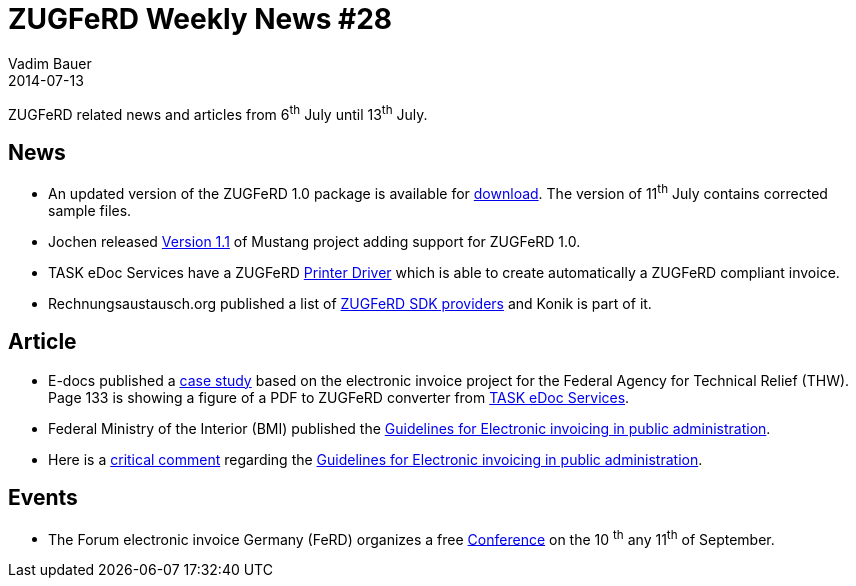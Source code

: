 = ZUGFeRD Weekly News #28
Vadim Bauer
2014-07-13
:jbake-type: post
:jbake-status: published
:jbake-tags: ZUGFeRD Weekly	
:idprefix:
:linkattrs:
:0: http://www.awv-net.de/updates/zugferd/zugferd10.zip
:1: http://rechnungsaustausch.org/zugferd-anbieter-software-developement-kit.htm
:2: https://groups.google.com/d/msg/mustangproject/DgZ5F1nm-bg/TjSccSlkxB4J
:3: http://www.e-docs-standards.de/cms/images/Publikationen/Leitfaden/Franken_Loosen_Bernius_-_eRechnung_Fallbeispiel_THW.pdf
:4: http://www.task-edoc.de/edoc.shtml
:5: http://www.ferd-net.de/front_content.php?idart=931
:6: https://www.verwaltung-innovativ.de/SharedDocs/Publikationen/Organisation/e_rechnung_leitfaden_online.pdf?__blob=publicationFile&v=3
:7: http://www.project-consult.de/ecm/news/2013/zugferd_standard_f%C3%BCr_die_elektronische_rechnung#comment-2547


ZUGFeRD related news and articles from 6^th^ July until 13^th^ July.  
  
== News

- An updated version of the ZUGFeRD 1.0 package is available for {0}[download]. The version of 11^th^ July contains corrected sample files.
- Jochen released {2}[Version 1.1] of Mustang project adding support for ZUGFeRD 1.0. 
- TASK eDoc Services have a ZUGFeRD {4}[Printer Driver] which is able to create automatically a ZUGFeRD compliant invoice.
- Rechnungsaustausch.org published a list of {1}[ZUGFeRD SDK providers] and Konik is part of it.


== Article

- E-docs published a {3}[case study] based on the electronic invoice project for the Federal Agency for Technical Relief (THW). 
  Page 133 is showing a figure of a PDF to ZUGFeRD converter from {4}[TASK eDoc Services]. 
- Federal Ministry of the Interior (BMI) published the {6}[Guidelines for Electronic invoicing in public administration]. 
- Here is a {7}[critical comment] regarding the {6}[Guidelines for Electronic invoicing in public administration]. 
	
== Events

- The Forum electronic invoice Germany (FeRD) organizes a free {5}[Conference] on the 10 ^th^ any 11^th^ of September.
